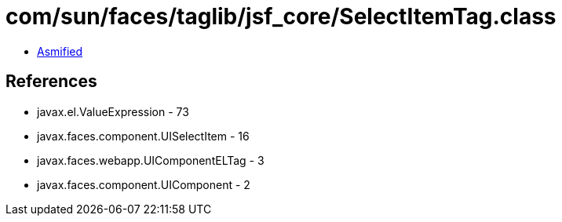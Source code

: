 = com/sun/faces/taglib/jsf_core/SelectItemTag.class

 - link:SelectItemTag-asmified.java[Asmified]

== References

 - javax.el.ValueExpression - 73
 - javax.faces.component.UISelectItem - 16
 - javax.faces.webapp.UIComponentELTag - 3
 - javax.faces.component.UIComponent - 2
